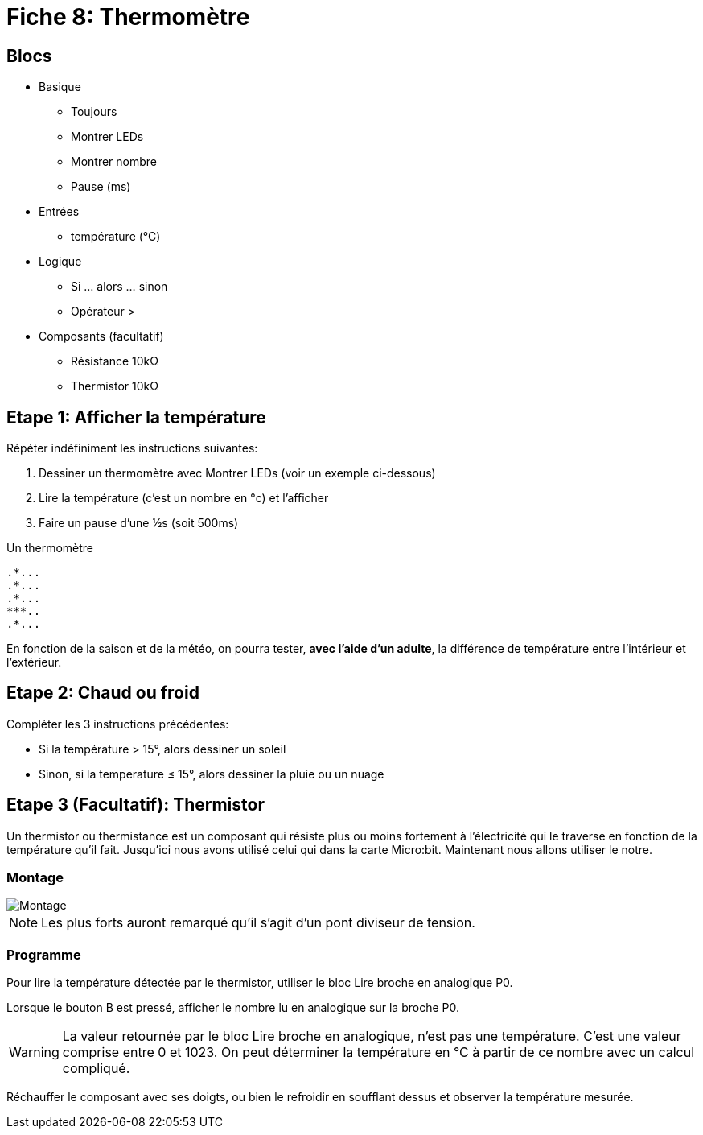 [#fiche08]
= Fiche 8: Thermomètre

== Blocs

* Basique
** Toujours
** Montrer LEDs
** Montrer nombre
** Pause (ms)
* Entrées
** température (°C)
* Logique
** Si ... alors ... sinon
** Opérateur >
* Composants (facultatif)
** Résistance 10k&Omega;
** Thermistor 10k&Omega;

== Etape 1: Afficher la température

Répéter indéfiniment les instructions suivantes:

. Dessiner un thermomètre avec Montrer LEDs (voir un exemple ci-dessous)
. Lire la température (c'est un nombre en °c) et l'afficher
. Faire un pause d'une &half;s (soit 500ms)

Un thermomètre

    .*...
    .*...
    .*...
    ***..
    .*...

En fonction de la saison et de la météo, on pourra tester, *avec l'aide d'un adulte*, la différence de température entre l'intérieur et l'extérieur.

== Etape 2: Chaud ou froid

Compléter les 3 instructions précédentes:

* Si la température > 15°, alors dessiner un soleil
* Sinon, si la temperature &le; 15°, alors dessiner la pluie ou un nuage


== Etape 3 (Facultatif): Thermistor

Un thermistor ou thermistance est un composant qui résiste plus ou moins fortement à l'électricité qui le traverse en fonction de la température qu'il fait. Jusqu'ici nous avons utilisé celui qui dans la carte Micro:bit. Maintenant nous allons utiliser le notre.

=== Montage

image::08_thermometre/montage.svg[Montage]

[NOTE]
Les plus forts auront remarqué qu'il s'agit d'un pont diviseur de tension.


=== Programme

Pour lire la température détectée par le thermistor, utiliser le bloc Lire broche en analogique P0.

Lorsque le bouton B est pressé, afficher le nombre lu en analogique sur la broche P0.

[WARNING]
La valeur retournée par le bloc Lire broche en analogique, n'est pas une température. C'est une valeur comprise entre 0 et 1023. On peut déterminer la température en °C à partir de ce nombre avec un calcul compliqué.

Réchauffer le composant avec ses doigts, ou bien le refroidir en soufflant dessus et observer la température mesurée. 
